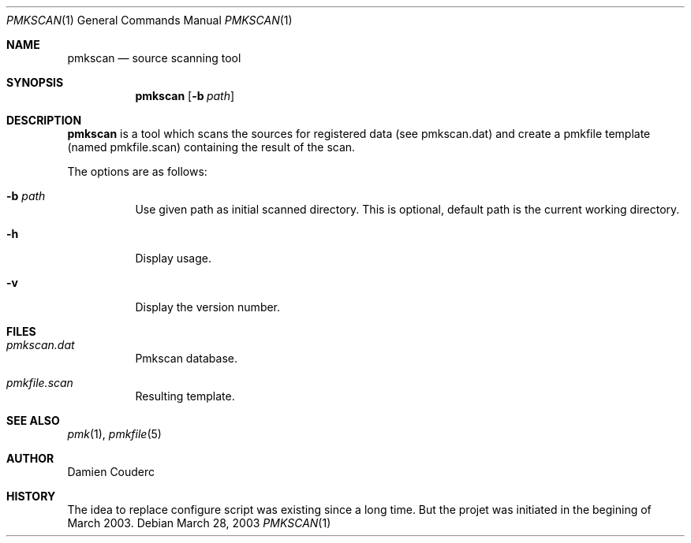 .\" $Id$

.Dd March 28, 2003
.Dt PMKSCAN 1
.Os

.Sh NAME
.Nm pmkscan
.Nd source scanning tool

.Sh SYNOPSIS
.Nm
.Bk -words
.Op Fl b Ar path 
.Ek

.Sh DESCRIPTION
.Nm
is a tool which scans the sources for registered data (see pmkscan.dat)
and create a pmkfile template (named pmkfile.scan) containing the result
of the scan.
.Pp
The options are as follows:
.Bl -tag -width Ds
.It Fl b Ar path
Use given path as initial scanned directory.
This is optional, default path is the current working directory.
.It Fl h
Display usage.
.It Fl v
Display the version number. 
.El

.Sh FILES
.Bl -tag -width Ds
.It Pa pmkscan.dat
Pmkscan database.
.It Pa pmkfile.scan 
Resulting template.
.El

.Sh SEE ALSO
.Xr pmk 1 ,
.Xr pmkfile 5

.Sh AUTHOR
.An Damien Couderc
.Sh HISTORY
The idea to replace configure script was existing since a long time. 
But the projet was initiated in the begining of March 2003.


